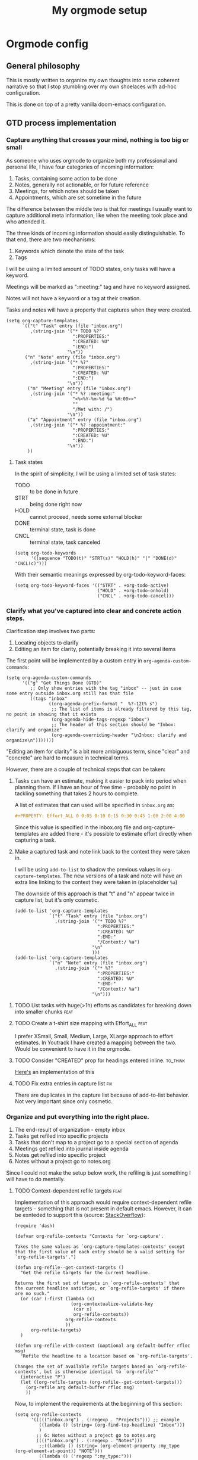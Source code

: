 #+TITLE: My orgmode setup
#+PROPERTY: header-args:elisp :tangle config.el :padline no
#+TAGS: fix(b) feat(f) doc(d) chore(c) to_think(t)
#+TAGS: noexport

* Intro :noexport:
#+begin_src elisp
;;; $DOOMDIR/config.el --- Doom-emacs configuration file
;;; Commentary:
;;; Code:

(setq user-full-name "Vladimir Timofeenko"
      user-mail-address "id@vtimofeenko.com")
(setq doom-font (font-spec :family "JetBrainsMono Nerd Font" :size 12))
(setq doom-theme 'doom-one)
(setq display-line-numbers-type 'relative)
;; Configure the terminal cursor to change
(use-package! evil-terminal-cursor-changer
  :hook (tty-setup . evil-terminal-cursor-changer-activate))
;; Make the line numbers more visible
(custom-set-faces!
  '(line-number-current-line :foreground "#9A70A4")
  '(line-number :foreground "#A1A19A")
  )
(setq ispell-personal-dictionary "~/.cache/aspell.pws")
(defun zz/org-download-paste-clipboard (&optional use-default-filename)
  (interactive "P")
  (require 'org-download)
  (let ((file
         (if (not use-default-filename)
             (read-string (format "Filename [%s]: "
                                  org-download-screenshot-basename)
                          nil nil org-download-screenshot-basename)
           nil)))
    (org-download-clipboard file)))
(when (eq system-type 'darwin)
  ;; https://github.com/nobiot/org-transclusion/issues/52
  (advice-remove 'org-link-search '+org--recenter-after-follow-link-a)
  (use-package! org-transclusion
    :after org
    :init)
  (require 'ejc-sql)
  (setq nrepl-sync-request-timeout 60)
  (setq clomacs-httpd-default-port 8090) ; Use a port other than 8080.
  (after! org
    (add-to-list 'org-structure-template-alist
                 '("sql" . "src sql :exports both :eval no-export\n"))))
;; Add lines of context
(setq scroll-margin 5)
;; Automatically format .nix files on save
(add-hook 'nix-mode-hook 'nixpkgs-fmt-on-save-mode)
;; Add custom surround for nix multiline variables
(after! evil-surround
  (let ((pairs '((?m "''\n" . "\n''"))))
    (prependq! evil-surround-pairs-alist pairs)
    (prependq! evil-embrace-evil-surround-keys (mapcar #'car pairs))))
(setq datetime-timezone #'US/Pacific)
;; A very simple semantic commits implementation
;; Queries the user for the issue type and inserts it
(define-derived-mode vt-git-commit-mode text-mode "Git commit"
  (save-match-data
    (when (save-excursion (re-search-forward "\\`[\n[:space:]]*#" nil :noerror))
      (let (
            (committype (completing-read "Choose semantic commit type: "
                                         '("fix" "feat" "chore" "doc") nil t)))
        (save-excursion
          (insert (format "%s: \n" committype)))))))

(setq git-commit-major-mode 'vt-git-commit-mode)
#+end_src
* Orgmode config
** Intro :noexport:
#+begin_src elisp
(after! org
  (setq calendar-week-start-day 1)
  (setq org-log-done 'time)
  (setq org-log-into-drawer "LOGBOOK")
  ;; More intuitive link opening
  (map! :leader
        (
         :prefix-map ("l" . "link")
         :desc "Open link at cursor" "o" #'org-open-at-point
         )
        )

  (setq org-archive-location ".archive/%s_archive::")
  ;; Jump back-forth between visible headers
  (map! :leader
        (:desc "Next visible heading" "]" #'outline-next-visible-heading)
        )
  (map! :leader
        (:desc "Previous visible heading" "[" #'outline-previous-visible-heading)
        )
  (setq org-download-method 'directory)
  (setq org-download-image-dir "images")
  (setq org-download-heading-lvl nil)
  (setq org-download-timestamp "%Y%m%d-%H%M%S_")
  (setq org-image-actual-width 300)
  (map! :leader
        :prefix-map ("v" . "paste")
        (:desc "Paste image from clipboard" "i" #'zz/org-download-paste-clipboard))
  (add-to-list 'org-modules 'org-habit)
  (set 'org-habit-show-all-today t)
#+end_src
** General philosophy

This is mostly written to organize my own thoughts into some coherent narrative so that I stop stumbling over my own shoelaces with ad-hoc configuration.

This is done on top of a pretty vanilla doom-emacs configuration.

** GTD process implementation

*** *Capture* anything that crosses your mind, nothing is too big or small

As someone who uses orgmode to organize both my professional and personal life, I have four categories of incoming information:

1. Tasks, containing some action to be done
2. Notes, generally not actionable, or for future reference
3. Meetings, for which notes should be taken
4. Appointments, which are set sometime in the future

The difference between the middle two is that for meetings I usually want to capture additional meta information, like when the meeting took place and who attended it.

The three kinds of incoming information should easily distinguishable. To that end, there are two mechanisms:

1. Keywords which denote the state of the task
2. Tags

I will be using a limited amount of TODO states, only tasks will have a keyword.

Meetings will be marked as ":meeting:" tag and have no keyword assigned.

Notes will not have a keyword or a tag at their creation.

Tasks and notes will have a property that captures when they were created.

#+begin_src elisp
(setq org-capture-templates
      `(("t" "Task" entry (file "inbox.org")
         ,(string-join '("* TODO %?"
                         ":PROPERTIES:"
                         ":CREATED: %U"
                         ":END:")
                       "\n"))
       ("n" "Note" entry (file "inbox.org")
         ,(string-join '("* %?"
                         ":PROPERTIES:"
                         ":CREATED: %U"
                         ":END:")
                       "\n"))
        ("m" "Meeting" entry (file "inbox.org")
         ,(string-join '("* %? :meeting:"
                         "<%<%Y-%m-%d %a %H:00>>"
                         ""
                         "/Met with: /")
                       "\n"))
        ("a" "Appointment" entry (file "inbox.org")
         ,(string-join '("* %? :appointment:"
                         ":PROPERTIES:"
                         ":CREATED: %U"
                         ":END:")
                       "\n"))
        ))
#+end_src

**** Task states

In the spirit of simplicity, I will be using a limited set of task states:

- TODO :: to be done in future
- STRT :: being done right now
- HOLD :: cannot proceed, needs some external blocker
- DONE :: terminal state, task is done
- CNCL :: terminal state, task canceled

#+begin_src elisp
(setq org-todo-keywords
      '((sequence "TODO(t)" "STRT(s)" "HOLD(h)" "|" "DONE(d)" "CNCL(c)")))
#+end_src

With their semantic meanings expressed by org-todo-keyword-faces:
#+begin_src elisp
(setq org-todo-keyword-faces '(("STRT" . +org-todo-active)
                               ("HOLD" . +org-todo-onhold)
                               ("CNCL" . +org-todo-cancel)))
#+end_src

*** *Clarify* what you've captured into clear and concrete action steps.

Clarification step involves two parts:

1. Locating objects to clarify
2. Editing an item for clarity, potentially breaking it into several items

The first point will be implemented by a custom entry in ~org-agenda-custom-commands~:

#+begin_src elisp
(setq org-agenda-custom-commands
      '(("g" "Get Things Done (GTD)"
         ;; Only show entries with the tag "inbox" -- just in case some entry outside inbox.org still has that file
         ((tags "inbox"
                ((org-agenda-prefix-format "  %?-12t% s")
                 ;; The list of items is already filtered by this tag, no point in showing that it exists
                 (org-agenda-hide-tags-regexp "inbox")
                 ;; The header of this section should be "Inbox: clarify and organize"
                 (org-agenda-overriding-header "\nInbox: clarify and organize\n")))))))
#+end_src

"Editing an item for clarity" is a bit more ambiguous term, since "clear" and "concrete" are hard to measure in technical terms.

However, there are a couple of technical steps that can be taken:

   1. Tasks can have an estimate, making it easier to pack into period when planning them. If I have an hour of free time - probably no point in tackling something that takes 2 hours to complete.

      A list of estimates that can used will be specified in ~inbox.org~ as:

      #+begin_src org
      #+PROPERTY: Effort_ALL 0 0:05 0:10 0:15 0:30 0:45 1:00 2:00 4:00
      #+end_src

      Since this value is specified in the inbox.org file and org-capture-templates are added there - it's possible to estimate effort directly when capturing a task.

   2. Make a captured task and note link back to the context they were taken in.

      I will be using ~add-to-list~ to shadow the previous values in ~org-capture-templates~. The new versions of a task and note will have an extra line linking to the context they were taken in (placeholder ~%a~)

      The downside of this approach is that "t" and "n" appear twice in capture list, but it's only cosmetic.

      #+begin_src elisp
(add-to-list 'org-capture-templates
             `("t" "Task" entry (file "inbox.org")
               ,(string-join '("* TODO %?"
                               ":PROPERTIES:"
                               ":CREATED: %U"
                               ":END:"
                               "/Context:/ %a")
                             "\n"
                             )))
(add-to-list 'org-capture-templates
             `("n" "Note" entry (file "inbox.org")
               ,(string-join '("* %?"
                               ":PROPERTIES:"
                               ":CREATED: %U"
                               ":END:"
                               "/Context:/ %a")
                             "\n")))
      #+end_src



**** TODO List tasks with huge(>1h) efforts as candidates for breaking down into smaller chunks :feat:

**** TODO Create a t-shirt size mapping with Effort_ALL :feat:

I prefer XSmall, Small, Medium, Large, XLarge approach to effort estimates. In Youtrack I have created a mapping between the two. Would be convenient to have it in the orgmode.

**** TODO Consider "CREATED" prop for headings entered inline. :to_think:

[[https://stackoverflow.com/questions/12262220/add-created-date-property-to-todos-in-org-mode][Here's]] an implementation of this

**** TODO Fix extra entries in capture list :fix:

There are duplicates in the capture list because of add-to-list behavior. Not very important since only cosmetic.

*** *Organize* and put everything into the right place.

1. The end-result of organization - empty inbox
2. Tasks get refiled into specific projects
3. Tasks that don't map to a project go to a special section of agenda
4. Meetings get refiled into journal inside agenda
5. Notes get refiled into specific project
6. Notes without a project go to notes.org

Since I could not make the setup below work, the refiling is just something I will have to do mentally.

**** TODO Context-dependent refile targets :feat:
Implementation of this approach would require context-dependent refile targets -- something that is not present in default emacs. However, it can be exnteded to support this (source: [[https://emacs.stackexchange.com/questions/24976/org-mode-can-you-set-up-context-dependent-refile-targets][StackOverflow]]):

#+begin_src elisp :tangle no
(require 'dash)

(defvar org-refile-contexts "Contexts for `org-capture'.

Takes the same values as `org-capture-templates-contexts' except
that the first value of each entry should be a valid setting for
`org-refile-targets'.")

(defun org-refile--get-context-targets ()
  "Get the refile targets for the current headline.

Returns the first set of targets in `org-refile-contexts' that
the current headline satisfies, or `org-refile-targets' if there
are no such."
  (or (car (-first (lambda (x)
                     (org-contextualize-validate-key
                      (car x)
                      org-refile-contexts))
                   org-refile-contexts
                   ))
      org-refile-targets)
  )

(defun org-refile-with-context (&optional arg default-buffer rfloc msg)
  "Refile the headline to a location based on `org-refile-targets'.

Changes the set of available refile targets based on `org-refile-contexts', but is otherwise identical to `org-refile'"
  (interactive "P")
  (let ((org-refile-targets (org-refile--get-context-targets)))
    (org-refile arg default-buffer rfloc msg)
    ))
#+end_src

Now, to implement the requirements at the beginning of this section:

#+begin_src elisp
(setq org-refile-contexts
      '((((("inbox.org") . (:regexp . "Projects"))) ;; example
         ((lambda () (string= (org-find-top-headline) "Inbox")))
         )
        ;; 6: Notes without a project go to notes.org
        (((("inbox.org") . (:regexp . "Notes")))
         ;;((lambda () (string= (org-element-property :my_type (org-element-at-point)) "NOTE")))
         ((lambda () ('regexp ":my_type:")))
         )
        ))
#+end_src

Journal-like results could be achieved through ~(file+olp+datetree)~

*** *Review*, update, and revise your lists.

The idea behind the implementation is to create a view to help move tasks along from triage, into refiled into started and ultimately done.

When showing the "Can be done" list, it's useful to have a quick reference to the day's agenda to see if I can actually fit something.

#+begin_src elisp
(setq org-agenda-files (list "inbox.org" "agenda.org"
                             "notes.org" "projects.org"))
(setq org-agenda-custom-commands
      '(("g" "Get Things Done (GTD)"
         ;; Only show entries with the tag "inbox" -- just in case some entry outside inbox.org still has that file
         ((tags "inbox"
                ((org-agenda-prefix-format "  %?-12t% s")
                 ;; The header of this section should be "Inbox: clarify and organize"
                 (org-agenda-overriding-header "\nInbox: clarify and organize\n")))
          ;; Show tasks that can be started and their estimates, do not show inbox
          (todo "TODO"
                ((org-agenda-skip-function
                  '(org-agenda-skip-entry-if 'deadline 'scheduled))
                 (org-agenda-files (list "agenda.org" "notes.org" "projects.org"))
                 (org-agenda-prefix-format "  %i %-12:c [%e] ")
                 (org-agenda-max-entries 5)
                 (org-agenda-overriding-header "\nTasks: Can be done\n")))
          ;; Show agenda around today
          (agenda nil
                  ((org-scheduled-past-days 0)
                   (org-deadline-warning-days 0)))
          ;; Show tasks on hold
          (todo "HOLD"
                ((org-agenda-prefix-format "  %i %-12:c [%e] ")
                 (org-agenda-overriding-header "\nTasks: on hold\n")))
          ;; Show tasks that are in progress
          (todo "STRT"
                ((org-agenda-prefix-format "  %i %-12:c [%e] ")
                 (org-agenda-overriding-header "\nTasks: in progress\n")))

          ;; Show tasks that I completed today
          (tags "CLOSED>=\"<today>\""
                ((org-agenda-overriding-header "\nCompleted today\n"))))
         (
          ;; The list of items is already filtered by this tag, no point in showing that it exists
          (org-agenda-hide-tags-regexp "inbox")))
        ("G" "All tasks that can be done"
         ((todo "TODO"
                ((org-agenda-skip-function
                  '(org-agenda-skip-entry-if 'deadline))
                 (org-agenda-files (list "agenda.org" "notes.org" "projects.org")) (org-agenda-prefix-format "  %i %-12:c [%e] ")
                 (org-agenda-overriding-header "\nTasks: Can be done\n")))
          (agenda nil
                  ((org-scheduled-past-days 0)
                   (org-deadline-warning-days 0)))))))
#+end_src

**** DONE Remove scheduled tasks from 'can be done' :fix:
CLOSED: [2022-10-07 Fri 12:26]

**** TODO Sort 'can be done' tasks by priority :feat:

**** TODO Rewrite this using add-to-list to maintain coherency in tangled file :chore:

**** TODO Show task with duration as a continuous block :feat:

*** *Engage* Get to work on the important stuff.

Well that's the easiest part. Just go and do stuff.

**** TODO Make sure the projects priorities propagate to the tasks

** Journaling process

*** TODO Add a way to link the day note to the agenda :feat:

Maybe a separate capture template like journal?

** Habits

** File organization

My ~~/org/~ directory should be as clean as possible with only the following files present:

- ~inbox.org~ :: file for incoming notes
- ~agenda.org~ :: file for

** Outro :noexport:
#+begin_src elisp
)
#+end_src
* General stuff
** TODO ispell setup works janky across machines :fix:
** TODO Move the file to the root of the project :chore:
** TODO Add Excalidraw drawings to the sections :chore:
